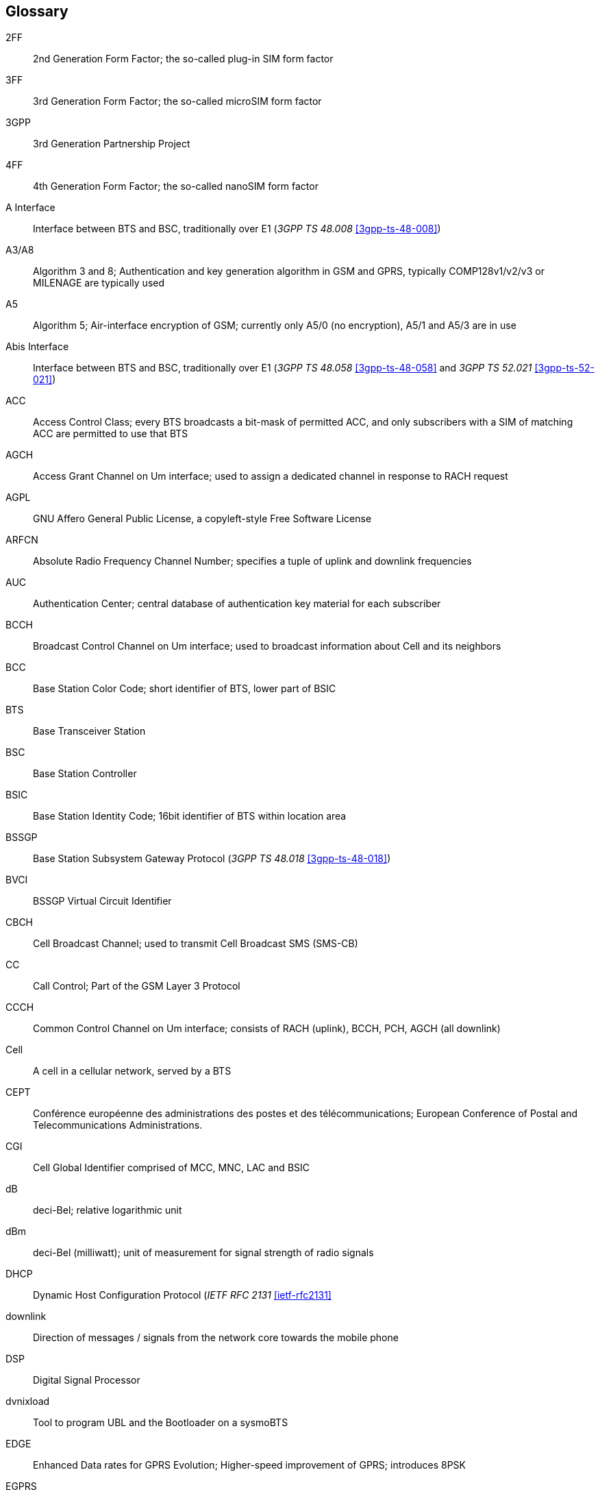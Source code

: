 [glossary]
== Glossary

2FF::
  2nd Generation Form Factor; the so-called plug-in SIM form factor
3FF::
  3rd Generation Form Factor; the so-called microSIM form factor
3GPP::
  3rd Generation Partnership Project
4FF::
  4th Generation Form Factor; the so-called nanoSIM form factor
A Interface::
  Interface between BTS and BSC, traditionally over E1 (_3GPP TS 48.008_
  <<3gpp-ts-48-008>>)
A3/A8::
  Algorithm 3 and 8; Authentication and key generation algorithm in GSM
  and GPRS, typically COMP128v1/v2/v3 or MILENAGE are typically used
A5::
  Algorithm 5; Air-interface encryption of GSM; currently only A5/0
  (no encryption), A5/1 and A5/3 are in use
Abis Interface::
  Interface between BTS and BSC, traditionally over E1 (_3GPP TS 48.058_
  <<3gpp-ts-48-058>> and _3GPP TS 52.021_ <<3gpp-ts-52-021>>)
ACC::
  Access Control Class; every BTS broadcasts a bit-mask of permitted
  ACC, and only subscribers with a SIM of matching ACC are permitted
  to use that BTS
AGCH::
  Access Grant Channel on Um interface; used to assign a dedicated
  channel in response to RACH request
AGPL::
  GNU Affero General Public License, a copyleft-style Free Software License
ARFCN::
  Absolute Radio Frequency Channel Number; specifies a tuple of uplink
  and downlink frequencies
AUC::
  Authentication Center; central database of authentication key material
  for each subscriber
BCCH::
  Broadcast Control Channel on Um interface; used to broadcast
  information about Cell and its neighbors
BCC::
  Base Station Color Code; short identifier of BTS, lower part of BSIC
BTS::
  Base Transceiver Station
BSC::
  Base Station Controller
BSIC::
  Base Station Identity Code; 16bit identifier of BTS within location area
BSSGP::
  Base Station Subsystem Gateway Protocol (_3GPP TS 48.018_ <<3gpp-ts-48-018>>)
BVCI::
  BSSGP Virtual Circuit Identifier
CBCH::
  Cell Broadcast Channel; used to transmit Cell Broadcast SMS (SMS-CB)
CC::
  Call Control; Part of the GSM Layer 3 Protocol
CCCH::
  Common Control Channel on Um interface; consists of RACH (uplink),
  BCCH, PCH, AGCH (all downlink)
Cell::
  A cell in a cellular network, served by a BTS
CEPT::
  Conférence européenne des administrations des postes et des
  télécommunications; European Conference of Postal and Telecommunications
  Administrations.
CGI::
  Cell Global Identifier comprised of MCC, MNC, LAC and BSIC
dB::
  deci-Bel; relative logarithmic unit
dBm::
  deci-Bel (milliwatt); unit of measurement for signal strength of radio
  signals
DHCP::
  Dynamic Host Configuration Protocol (_IETF RFC 2131_ <<ietf-rfc2131>>
downlink::
  Direction of messages / signals from the network core towards the
  mobile phone
DSP::
  Digital Signal Processor
dvnixload::
  Tool to program UBL and the Bootloader on a sysmoBTS
EDGE::
  Enhanced Data rates for GPRS Evolution; Higher-speed improvement of
  GPRS; introduces 8PSK
EGPRS::
  Enhanced GPRS; the part of EDGE relating to GPRS services
EIR::
  Equipment Identity Register; core network element that stores and manages
  IMEI numbers
ESME::
  External SMS Entity; an external application interfacing with a SMSC
  over SMPP
ETSI::
  European Telecommunications Standardization Institute
FPGA::
  Field Programmable Gate Array; programmable digital logic hardware
Gb::
  Interface between PCU and SGSN in GPRS/EDGE network; uses NS, BSSGP, LLC
GERAN::
  GPRS/EDGE Radio Access Network
ifdef::gfdl-enabled[]
GFDL::
  GNU Free Documentation License; a copyleft-style Documentation License
endif::[]
GGSN::
  GPRS Gateway Support Node; gateway between GPRS and external (IP) network
GMSK::
  Gaussian Minimum Shift Keying; modulation used for GSM and GPRS
GPL::
  GNU General Public License, a copyleft-style Free Software License
Gp::
  Gp interface between SGSN and GGSN; uses GTP protocol
GPS::
  Global Positioning System; provides a highly accurate clock reference
  besides the global position
GSM::
  Global System for Mobile Communications.  ETSI/3GPP Standard of a 2G
  digital cellular network
GSMTAP::
  GSM tap; pseudo standard for encapsulating GSM protocol layers over
  UDP/IP for analysis
GT::
  Global Title; an address in SCCP
GTP::
  GPRS Tunnel Protocol; used between SGSN and GGSN
HLR::
  Home Location Register; central subscriber database of a GSM network
HPLMN::
  Home PLMN; the network that has issued the subscriber SIM and has his record in HLR
IE::
  Information Element
IMEI::
  International Mobile Equipment Identity; unique 14-digit decimal number to
  globally identify a mobile device, optionally with a 15th checksum digit
IMEISV::
  IMEI software version; unique 14-digit decimal number to globally identify a
  mobile device (same as IMEI) plus two software version digits (total digits: 16)
IMSI::
  International Mobile Subscriber Identity; 15-digit unique identifier
  for the subscriber/SIM; starts with MCC/MNC of issuing operator
IP::
  Internet Protocol (_IETF RFC 791_ <<ietf-rfc791>>)
IPA::
  _ip.access GSM over IP_ protocol; used to multiplex a single TCP connection
LAC::
  Location Area Code; 16bit identifier of Location Area within network
LAPD::
  Link Access Protocol, D-Channel (_ITU-T Q.921_ <<itu-t-q921>>)
LAPDm::
  Link Access Protocol Mobile (_3GPP TS 44.006_ <<3gpp-ts-44-006>>)
LLC::
  Logical Link Control; GPRS protocol between MS and SGSN (_3GPP TS
  44.064_ <<3gpp-ts-44-064>>)
Location Area::
  Location Area; a geographic area containing multiple BTS
LU::
  Location Updating; can be of type IMSI-Attach or Periodic. Procedure that
  indicates a subscriber's physical presence in a given radio cell.
M2PA::
  MTP2 Peer-to-Peer Adaptation; a SIGTRAN Variant (_RFC 4165_ <<ietf-rfc4165>>)
M2UA::
  MTP2 User Adaptation; a SIGTRAN Variant (_RFC 3331_ <<ietf-rfc3331>>)
M3UA::
  MTP3 User Adaptation; a SIGTRAN Variant (_RFC 4666_ <<ietf-rfc4666>>)
MCC::
  Mobile Country Code; unique identifier of a country, e.g. 262 for Germany
MFF::
  Machine-to-Machine Form Factor; a SIM chip package that is soldered
  permanently onto M2M device circuit boards.
MGW::
  Media Gateway
MM::
  Mobility Management; part of the GSM Layer 3 Protocol
MNC::
  Mobile Network Code; identifies network within a country; assigned by national regulator
MNO::
  Mobile Network Operator; operator with physical radio network under his MCC/MNC
MS::
  Mobile Station; a mobile phone / GSM Modem
MSC::
  Mobile Switching Center; network element in the circuit-switched
  core network
MSISDN::
  Mobile Subscriber ISDN Number; telephone number of the subscriber
MTP::
  Message Transfer Part; SS7 signaling protocol (_ITU-T Q.701_ <<itu-t-q701>>)
MVNO::
  Mobile Virtual Network Operator; Operator without physical radio network
NCC::
  Network Color Code; assigned by national regulator
NITB::
  Network In The Box; combines functionality traditionally provided
  by BSC, MSC, VLR, HLR, SMSC functions; see OsmoNITB
NSEI::
  NS Entity Identifier
NVCI::
  NS Virtual Circuit Identifier
NWL::
  Network Listen; ability of some BTS to receive downlink from other BTSs
NS::
  Network Service; protocol on Gb interface (_3GPP TS 48.016_ <<3gpp-ts-48-016>>)
OCXO::
  Oven Controlled Crystal Oscillator; very high precision oscillator,
  superior to a VCTCXO
OML::
  Operation & Maintenance Link (ETSI/_3GPP TS 52.021_ <<3gpp-ts-52-021>>)
OpenBSC::
  Open Source implementation of GSM network elements, specifically OsmoBSC, OsmoNITB, OsmoSGSN
OpenGGSN::
  Open Source implementation of a GPRS Packet Control Unit
OpenVPN::
  Open-Source Virtual Private Network;  software employed to establish
  encrypted private networks over untrusted public networks
Osmocom::
  Open Source MObile COMmunications; collaborative community for
  implementing communications protocols and systems, including GSM, GPRS,
  TETRA, DECT, GMR and others
OsmoBSC::
  Open Source implementation of a GSM Base Station Controller
OsmoNITB::
  Open Source implementation of a GSM Network In The Box, combines
  functionality traditionally provided by  BSC, MSC, VLR, HLR, AUC, SMSC
OsmoSGSN::
  Open Source implementation of a Serving GPRS Support Node
OsmoPCU::
  Open Source implementation of a GPRS Packet Control Unit
OTA::
  Over-The-Air; Capability of operators to remotely
  reconfigure/reprogram ISM/USIM cards
PC::
  Point Code; an address in MTP
PCH::
  Paging Channel on downlink Um interface; used by network to page an MS
PCU::
  Packet Control Unit; used to manage Layer 2 of the GPRS radio interface
PDCH::
  Packet Data Channel on Um interface; used for GPRS/EDGE signalling + user data
PIN::
  Personal Identification Number; a number by which the user
  authenticates to a SIM/USIM or other smart card
PLMN::
  Public Land Mobile Network; specification language for a single GSM network
PUK::
  PIN Unblocking Code; used to unblock a blocked PIN (after too many
  wrong PIN attempts)
RAC::
  Routing Area Code; 16bit identifier for a Routing Area within a Location Area
RACH::
  Random Access Channel on uplink Um interface; used by MS to request
  establishment of a dedicated channel
RAM::
  Remote Application Management; Ability to remotely manage
  (install, remove) Java Applications on SIM/USIM Card
RF::
  Radio Frequency
RFM::
  Remote File Management; Ability to remotely manage (write, read)
  files on a SIM/USIM card
Roaming::
  Procedure in which a subscriber of one network is using the radio
  network of another network, often in different countries; in some
  countries national roaming exists
Routing Area::
  Routing Area; GPRS specific sub-division of Location Area
RR::
  Radio Resources; Part of the GSM Layer 3 Protocol
RSL::
  Radio Signalling Link (_3GPP TS 48.058_ <<3gpp-ts-48-058>>)
RTP::
  Real-Time Transport Protocol (_IETF RFC 3550_ <<ietf-rfc3550>>); Used to
  transport audio/video streams over UDP/IP
SACCH::
  Slow Associate Control Channel on Um interface; bundled to a TCH or
  SDCCH, used for signalling in parallel to active dedicated channel
SCCP::
  Signaling Connection Control Part; SS7 signaling protocol (_ITU-T Q.711_ <<itu-t-q711>>)
SDCCH::
  Slow Dedicated Control Channel on Um interface; used for signalling
  and SMS transport in GSM
SDK::
  Software Development Kit
SIGTRAN::
  Signaling Transport over IP (_IETF RFC 2719_ <<ietf-rfc2719>>)
SIM::
  Subscriber Identity Module; small chip card storing subscriber identity
Site::
  A site is a location where one or more BTSs are installed,
  typically three BTSs for three sectors
SMPP::
  Short Message Peer-to-Peer; TCP based protocol to interface external
  entities with an SMSC
SMSC::
  Short Message Service Center; store-and-forward relay for short messages
SS7::
  Signaling System No. 7; Classic digital telephony signaling system
SS::
  Supplementary Services; query and set various service parameters between
  subscriber and core network (e.g. USSD, 3rd-party calls, hold/retrieve,
  advice-of-charge, call deflection)
SSH::
  Secure Shell; _IETF RFC 4250_ <<ietf-rfc4251>> to 4254
SSN::
  Sub-System Number; identifies a given SCCP Service such as MSC, HLR
STP::
  Signaling Transfer Point; A Router in SS7 Networks
SUA::
  SCCP User Adaptation; a SIGTRAN Variant (_RFC 3868_ <<ietf-rfc3868>>)
syslog::
  System logging service of UNIX-like operating systems
System Information::
  A set of downlink messages on the BCCH and SACCH of the Um interface
  describing properties of the cell and network
TCH::
  Traffic Channel; used for circuit-switched user traffic (mostly voice)
  in GSM
TCP::
  Transmission Control Protocol; (_IETF RFC 793_ <<ietf-rfc793>>)
TFTP::
  Trivial File Transfer Protocol; (_IETF RFC 1350_ <<ietf-rfc1350>>)
TRX::
  Transceiver; element of a BTS serving a single carrier
TS::
  Technical Specification
u-Boot::
  Boot loader used in various embedded systems
UBI::
  An MTD wear leveling system to deal with NAND flash in Linux
UBL::
  Initial bootloader loaded by the TI Davinci SoC
UDP::
  User Datagram Protocol (_IETF RFC 768_ <<ietf-rfc768>>)
UICC::
  Universal Integrated Chip Card;  A smart card according to _ETSI
  TR 102 216_ <<etsi-tr102216>>
Um interface::
  U mobile; Radio interface between MS and BTS
uplink::
  Direction of messages: Signals from the mobile phone towards the network
USIM::
  Universal Subscriber Identity Module; application running on a UICC
  to provide subscriber identity for UMTS and GSM networks
USSD::
  Unstructured Supplementary Service Data; textual dialog between subscriber
  and core network, e.g. '*#100#' -> 'Your extension is 1234'
VCTCXO::
  Voltage Controlled, Temperature Compensated Crystal Oscillator;  a
  precision oscillator, superior to a classic crystal oscillator, but
  inferior to an OCXO
VLR::
  Visitor Location Register; volatile storage of attached subscribers in
  the MSC
VPLMN::
  Visited PLMN; the network in which the subscriber is currently
  registered; may differ from HPLMN when on roaming
VTY::
  Virtual TeletYpe; a textual command-line interface for configuration
  and introspection, e.g. the OsmoBSC configuration file as well as
  its telnet link on port 4242

